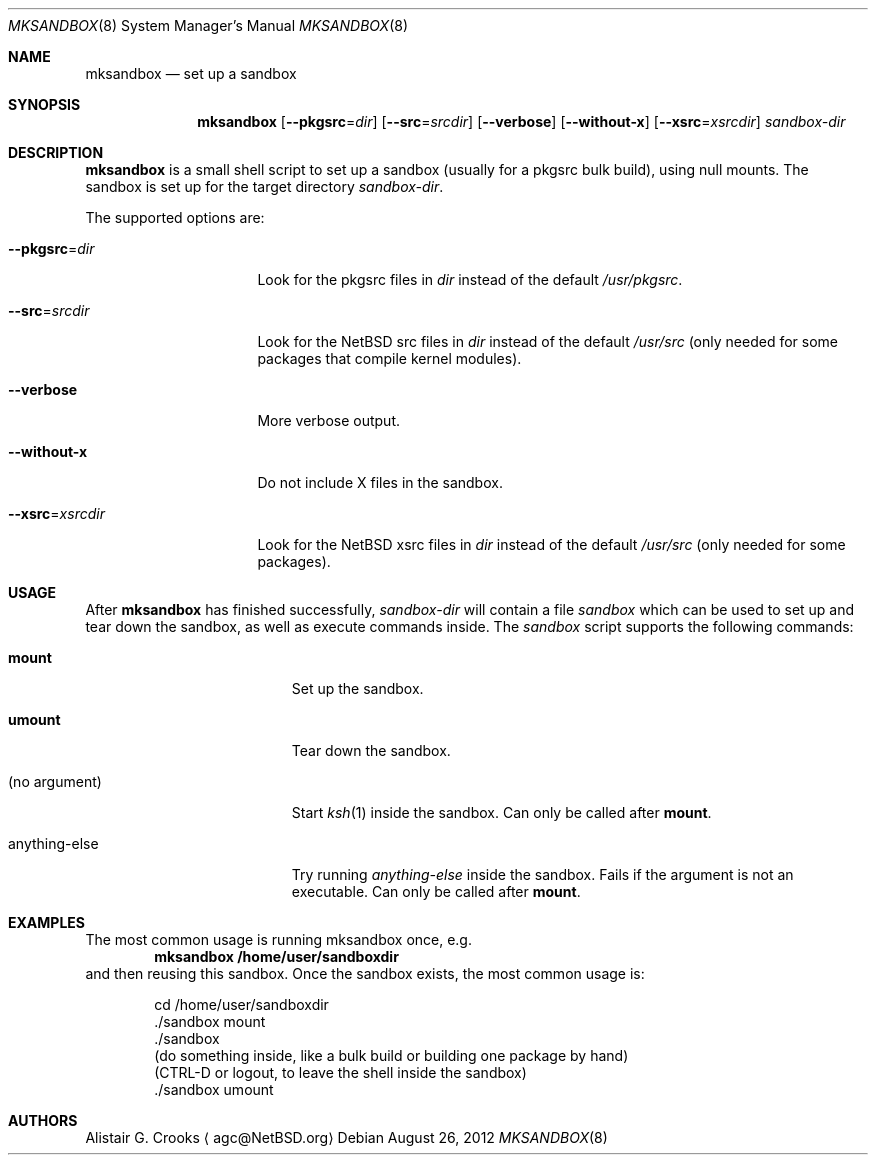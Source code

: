 .\" $NetBSD: mksandbox.8,v 1.3 2012/08/26 22:13:18 wiz Exp $
.\"
.\" Copyright (c) 2012 Thomas Klausner <wiz@NetBSD.org>
.\" All rights reserved.
.\"
.\" Redistribution and use in source and binary forms, with or without
.\" modification, are permitted provided that the following conditions
.\" are met:
.\" 1. Redistributions of source code must retain the above copyright
.\"    notice, this list of conditions and the following disclaimer.
.\" 2. Redistributions in binary form must reproduce the above copyright
.\"    notice, this list of conditions and the following disclaimer in the
.\"    documentation and/or other materials provided with the distribution.
.\"
.\" THIS SOFTWARE IS PROVIDED BY THE AUTHOR ``AS IS'' AND ANY EXPRESS OR
.\" IMPLIED WARRANTIES, INCLUDING, BUT NOT LIMITED TO, THE IMPLIED WARRANTIES
.\" OF MERCHANTABILITY AND FITNESS FOR A PARTICULAR PURPOSE ARE DISCLAIMED.
.\" IN NO EVENT SHALL THE AUTHOR BE LIABLE FOR ANY DIRECT, INDIRECT,
.\" INCIDENTAL, SPECIAL, EXEMPLARY, OR CONSEQUENTIAL DAMAGES (INCLUDING, BUT
.\" NOT LIMITED TO, PROCUREMENT OF SUBSTITUTE GOODS OR SERVICES; LOSS OF USE,
.\" DATA, OR PROFITS; OR BUSINESS INTERRUPTION) HOWEVER CAUSED AND ON ANY
.\" THEORY OF LIABILITY, WHETHER IN CONTRACT, STRICT LIABILITY, OR TORT
.\" (INCLUDING NEGLIGENCE OR OTHERWISE) ARISING IN ANY WAY OUT OF THE USE OF
.\" THIS SOFTWARE, EVEN IF ADVISED OF THE POSSIBILITY OF SUCH DAMAGE.
.\"
.Dd August 26, 2012
.Dt MKSANDBOX 8
.Os
.Sh NAME
.Nm mksandbox
.Nd set up a sandbox
.Sh SYNOPSIS
.Nm
.Op Fl Fl pkgsrc Ns = Ns Ar dir
.Op Fl Fl src Ns = Ns Ar srcdir
.Op Fl Fl verbose
.Op Fl Fl without-x
.Op Fl Fl xsrc Ns = Ns Ar xsrcdir
.Ar sandbox-dir
.Sh DESCRIPTION
.Nm
is a small shell script to set up a sandbox (usually for a pkgsrc bulk
build), using null mounts.
The sandbox is set up for the target directory
.Ar sandbox-dir .
.Pp
The supported options are:
.Bl -tag -width "Xpkgsrc=dirXXX"
.It Fl Fl pkgsrc Ns = Ns Ar dir
Look for the pkgsrc files in
.Ar dir
instead of the default
.Pa /usr/pkgsrc .
.It Fl Fl src Ns = Ns Ar srcdir
Look for the
.Nx
src files in
.Ar dir
instead of the default
.Pa /usr/src
(only needed for some packages that compile kernel modules).
.It Fl Fl verbose
More verbose output.
.It Fl Fl without-x
Do not include X files in the sandbox.
.It Fl Fl xsrc Ns = Ns Ar xsrcdir
Look for the
.Nx
xsrc files in
.Ar dir
instead of the default
.Pa /usr/src
(only needed for some packages).
.El
.Sh USAGE
After
.Nm
has finished successfully,
.Ar sandbox-dir
will contain a file
.Pa sandbox
which can be used to set up and tear down the sandbox, as well as
execute commands inside.
The
.Pa sandbox
script supports the following commands:
.Bl -tag -width XanythingXelseXXX
.It Ic mount
Set up the sandbox.
.It Ic umount
Tear down the sandbox.
.It (no argument)
Start
.Xr ksh 1
inside the sandbox.
Can only be called after
.Ic mount .
.It anything-else
Try running
.Pa anything-else
inside the sandbox.
Fails if the argument is not an executable.
Can only be called after
.Ic mount .
.El
.Sh EXAMPLES
The most common usage is running mksandbox once, e.g.
.Dl mksandbox /home/user/sandboxdir
and then reusing this sandbox.
Once the sandbox exists, the most common usage is:
.Bd -literal -offset indent
cd /home/user/sandboxdir
\&./sandbox mount
\&./sandbox
(do something inside, like a bulk build or building one package by hand)
(CTRL-D or logout, to leave the shell inside the sandbox)
\&./sandbox umount
.Ed
.Sh AUTHORS
.An Alistair G. Crooks
.Aq agc@NetBSD.org
